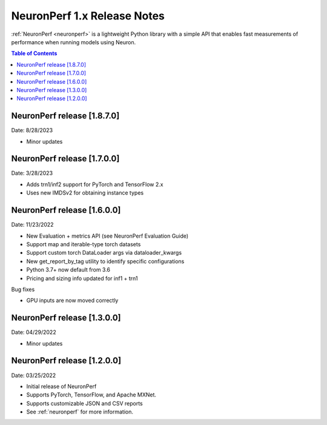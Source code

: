.. _neuronperf_rn:

NeuronPerf 1.x Release Notes
============================

:ref:`NeuronPerf <neuronperf>` is a lightweight Python library with a simple API that enables fast measurements of performance when running models using Neuron.


.. contents:: Table of Contents
   :local:
   :depth: 1


NeuronPerf release [1.8.7.0]
----------------------------

Date: 8/28/2023

* Minor updates

NeuronPerf release [1.7.0.0]
----------------------------

Date: 3/28/2023

* Adds trn1/inf2 support for PyTorch and TensorFlow 2.x
* Uses new IMDSv2 for obtaining instance types


NeuronPerf release [1.6.0.0]
----------------------------

Date: 11/23/2022

* New Evaluation + metrics API (see NeuronPerf Evaluation Guide)
* Support map and iterable-type torch datasets
* Support custom torch DataLoader args via dataloader_kwargs
* New get_report_by_tag utility to identify specific configurations
* Python 3.7+ now default from 3.6
* Pricing and sizing info updated for inf1 + trn1

Bug fixes

* GPU inputs are now moved correctly


NeuronPerf release [1.3.0.0]
----------------------------

Date: 04/29/2022


* Minor updates

NeuronPerf release [1.2.0.0]
----------------------------

Date: 03/25/2022


* Initial release of NeuronPerf
* Supports PyTorch, TensorFlow, and Apache MXNet.
* Supports customizable JSON and CSV reports
* See :ref:`neuronperf` for more information.
